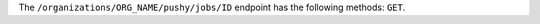 .. The contents of this file are included in multiple topics.
.. This file should not be changed in a way that hinders its ability to appear in multiple documentation sets.

The ``/organizations/ORG_NAME/pushy/jobs/ID`` endpoint has the following methods: ``GET``.